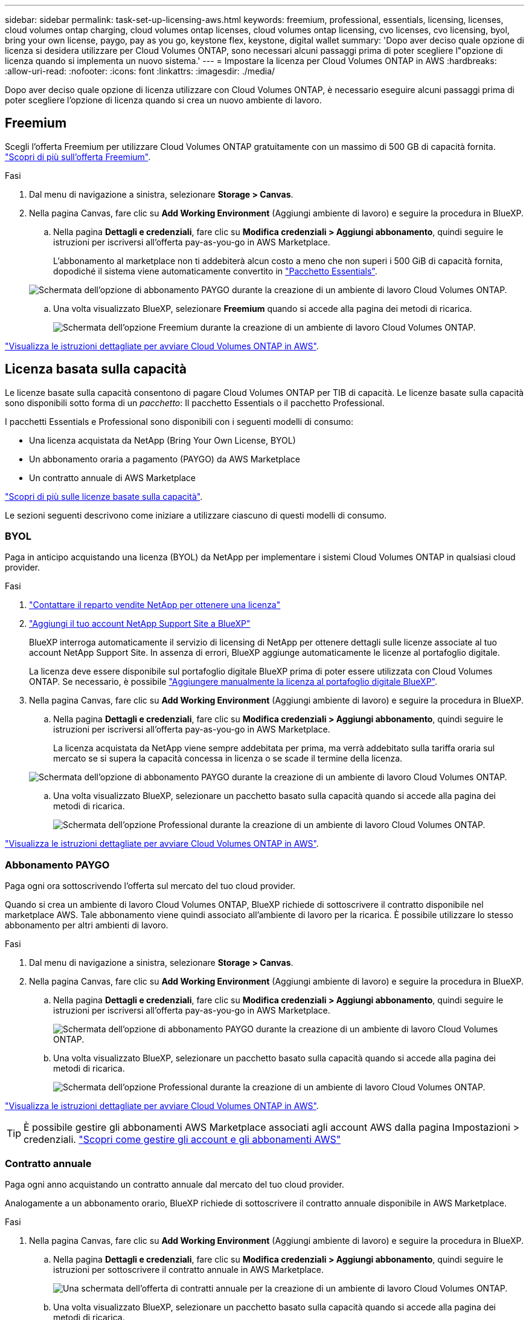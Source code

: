 ---
sidebar: sidebar 
permalink: task-set-up-licensing-aws.html 
keywords: freemium, professional, essentials, licensing, licenses, cloud volumes ontap charging, cloud volumes ontap licenses, cloud volumes ontap licensing, cvo licenses, cvo licensing, byol, bring your own license, paygo, pay as you go, keystone flex, keystone, digital wallet 
summary: 'Dopo aver deciso quale opzione di licenza si desidera utilizzare per Cloud Volumes ONTAP, sono necessari alcuni passaggi prima di poter scegliere l"opzione di licenza quando si implementa un nuovo sistema.' 
---
= Impostare la licenza per Cloud Volumes ONTAP in AWS
:hardbreaks:
:allow-uri-read: 
:nofooter: 
:icons: font
:linkattrs: 
:imagesdir: ./media/


[role="lead"]
Dopo aver deciso quale opzione di licenza utilizzare con Cloud Volumes ONTAP, è necessario eseguire alcuni passaggi prima di poter scegliere l'opzione di licenza quando si crea un nuovo ambiente di lavoro.



== Freemium

Scegli l'offerta Freemium per utilizzare Cloud Volumes ONTAP gratuitamente con un massimo di 500 GB di capacità fornita. link:https://docs.netapp.com/us-en/bluexp-cloud-volumes-ontap/concept-licensing.html#free-trials["Scopri di più sull'offerta Freemium"^].

.Fasi
. Dal menu di navigazione a sinistra, selezionare *Storage > Canvas*.
. Nella pagina Canvas, fare clic su *Add Working Environment* (Aggiungi ambiente di lavoro) e seguire la procedura in BlueXP.
+
.. Nella pagina *Dettagli e credenziali*, fare clic su *Modifica credenziali > Aggiungi abbonamento*, quindi seguire le istruzioni per iscriversi all'offerta pay-as-you-go in AWS Marketplace.
+
L'abbonamento al marketplace non ti addebiterà alcun costo a meno che non superi i 500 GiB di capacità fornita, dopodiché il sistema viene automaticamente convertito in link:https://docs.netapp.com/us-en/bluexp-cloud-volumes-ontap/concept-licensing.html#packages["Pacchetto Essentials"^].

+
image:screenshot-aws-paygo-subscription.png["Schermata dell'opzione di abbonamento PAYGO durante la creazione di un ambiente di lavoro Cloud Volumes ONTAP."]

.. Una volta visualizzato BlueXP, selezionare *Freemium* quando si accede alla pagina dei metodi di ricarica.
+
image:screenshot-freemium.png["Schermata dell'opzione Freemium durante la creazione di un ambiente di lavoro Cloud Volumes ONTAP."]





link:task-deploying-otc-aws.html["Visualizza le istruzioni dettagliate per avviare Cloud Volumes ONTAP in AWS"].



== Licenza basata sulla capacità

Le licenze basate sulla capacità consentono di pagare Cloud Volumes ONTAP per TIB di capacità. Le licenze basate sulla capacità sono disponibili sotto forma di un _pacchetto_: Il pacchetto Essentials o il pacchetto Professional.

I pacchetti Essentials e Professional sono disponibili con i seguenti modelli di consumo:

* Una licenza acquistata da NetApp (Bring Your Own License, BYOL)
* Un abbonamento oraria a pagamento (PAYGO) da AWS Marketplace
* Un contratto annuale di AWS Marketplace


link:concept-licensing.html["Scopri di più sulle licenze basate sulla capacità"].

Le sezioni seguenti descrivono come iniziare a utilizzare ciascuno di questi modelli di consumo.



=== BYOL

Paga in anticipo acquistando una licenza (BYOL) da NetApp per implementare i sistemi Cloud Volumes ONTAP in qualsiasi cloud provider.

.Fasi
. https://bluexp.netapp.com/contact-cds["Contattare il reparto vendite NetApp per ottenere una licenza"^]
. https://docs.netapp.com/us-en/bluexp-setup-admin/task-adding-nss-accounts.html#add-an-nss-account["Aggiungi il tuo account NetApp Support Site a BlueXP"^]
+
BlueXP interroga automaticamente il servizio di licensing di NetApp per ottenere dettagli sulle licenze associate al tuo account NetApp Support Site. In assenza di errori, BlueXP aggiunge automaticamente le licenze al portafoglio digitale.

+
La licenza deve essere disponibile sul portafoglio digitale BlueXP prima di poter essere utilizzata con Cloud Volumes ONTAP. Se necessario, è possibile link:task-manage-capacity-licenses.html#add-purchased-licenses-to-your-account["Aggiungere manualmente la licenza al portafoglio digitale BlueXP"].

. Nella pagina Canvas, fare clic su *Add Working Environment* (Aggiungi ambiente di lavoro) e seguire la procedura in BlueXP.
+
.. Nella pagina *Dettagli e credenziali*, fare clic su *Modifica credenziali > Aggiungi abbonamento*, quindi seguire le istruzioni per iscriversi all'offerta pay-as-you-go in AWS Marketplace.
+
La licenza acquistata da NetApp viene sempre addebitata per prima, ma verrà addebitato sulla tariffa oraria sul mercato se si supera la capacità concessa in licenza o se scade il termine della licenza.

+
image:screenshot-aws-paygo-subscription.png["Schermata dell'opzione di abbonamento PAYGO durante la creazione di un ambiente di lavoro Cloud Volumes ONTAP."]

.. Una volta visualizzato BlueXP, selezionare un pacchetto basato sulla capacità quando si accede alla pagina dei metodi di ricarica.
+
image:screenshot-professional.png["Schermata dell'opzione Professional durante la creazione di un ambiente di lavoro Cloud Volumes ONTAP."]





link:task-deploying-otc-aws.html["Visualizza le istruzioni dettagliate per avviare Cloud Volumes ONTAP in AWS"].



=== Abbonamento PAYGO

Paga ogni ora sottoscrivendo l'offerta sul mercato del tuo cloud provider.

Quando si crea un ambiente di lavoro Cloud Volumes ONTAP, BlueXP richiede di sottoscrivere il contratto disponibile nel marketplace AWS. Tale abbonamento viene quindi associato all'ambiente di lavoro per la ricarica. È possibile utilizzare lo stesso abbonamento per altri ambienti di lavoro.

.Fasi
. Dal menu di navigazione a sinistra, selezionare *Storage > Canvas*.
. Nella pagina Canvas, fare clic su *Add Working Environment* (Aggiungi ambiente di lavoro) e seguire la procedura in BlueXP.
+
.. Nella pagina *Dettagli e credenziali*, fare clic su *Modifica credenziali > Aggiungi abbonamento*, quindi seguire le istruzioni per iscriversi all'offerta pay-as-you-go in AWS Marketplace.
+
image:screenshot-aws-paygo-subscription.png["Schermata dell'opzione di abbonamento PAYGO durante la creazione di un ambiente di lavoro Cloud Volumes ONTAP."]

.. Una volta visualizzato BlueXP, selezionare un pacchetto basato sulla capacità quando si accede alla pagina dei metodi di ricarica.
+
image:screenshot-professional.png["Schermata dell'opzione Professional durante la creazione di un ambiente di lavoro Cloud Volumes ONTAP."]





link:task-deploying-otc-aws.html["Visualizza le istruzioni dettagliate per avviare Cloud Volumes ONTAP in AWS"].


TIP: È possibile gestire gli abbonamenti AWS Marketplace associati agli account AWS dalla pagina Impostazioni > credenziali. https://docs.netapp.com/us-en/bluexp-setup-admin/task-adding-aws-accounts.html["Scopri come gestire gli account e gli abbonamenti AWS"^]



=== Contratto annuale

Paga ogni anno acquistando un contratto annuale dal mercato del tuo cloud provider.

Analogamente a un abbonamento orario, BlueXP richiede di sottoscrivere il contratto annuale disponibile in AWS Marketplace.

.Fasi
. Nella pagina Canvas, fare clic su *Add Working Environment* (Aggiungi ambiente di lavoro) e seguire la procedura in BlueXP.
+
.. Nella pagina *Dettagli e credenziali*, fare clic su *Modifica credenziali > Aggiungi abbonamento*, quindi seguire le istruzioni per sottoscrivere il contratto annuale in AWS Marketplace.
+
image:screenshot-aws-annual-subscription.png["Una schermata dell'offerta di contratti annuale per la creazione di un ambiente di lavoro Cloud Volumes ONTAP."]

.. Una volta visualizzato BlueXP, selezionare un pacchetto basato sulla capacità quando si accede alla pagina dei metodi di ricarica.
+
image:screenshot-professional.png["Schermata dell'opzione Professional durante la creazione di un ambiente di lavoro Cloud Volumes ONTAP."]





link:task-deploying-otc-aws.html["Visualizza le istruzioni dettagliate per avviare Cloud Volumes ONTAP in AWS"].



== Iscrizione Keystone

Un abbonamento Keystone è un servizio basato su abbonamento pay-as-you-grow. link:concept-licensing.html#keystone-subscription["Scopri di più sugli abbonamenti NetApp Keystone"^].

.Fasi
. Se non disponi ancora di un abbonamento, https://www.netapp.com/forms/keystone-sales-contact/["Contatta NetApp"^]
. Mailto:ng-keystone-success@netapp.com[Contatta NetApp] per autorizzare il tuo account utente BlueXP con uno o più abbonamenti Keystone.
. Dopo che NetApp ha autorizzato il tuo account, link:task-manage-keystone.html#link-a-subscription["Collega i tuoi abbonamenti per l'utilizzo con Cloud Volumes ONTAP"].
. Nella pagina Canvas, fare clic su *Add Working Environment* (Aggiungi ambiente di lavoro) e seguire la procedura in BlueXP.
+
.. Quando richiesto, selezionare il metodo di ricarica per l'abbonamento Keystone.
+
image:screenshot-keystone.png["Schermata dell'opzione di abbonamento Keystone durante la creazione di un ambiente di lavoro Cloud Volumes ONTAP."]





link:task-deploying-otc-aws.html["Visualizza le istruzioni dettagliate per avviare Cloud Volumes ONTAP in AWS"].
